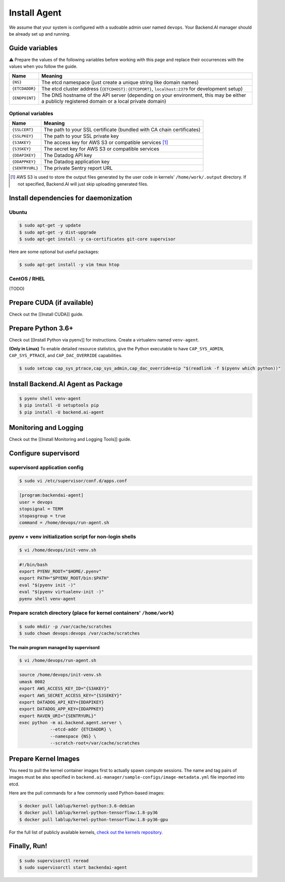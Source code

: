 .. role:: raw-html-m2r(raw)
   :format: html


Install Agent
=============

We assume that your system is configured with a sudoable admin user named ``devops``.
Your Backend.AI manager should be already set up and running.

Guide variables
---------------

⚠️ Prepare the values of the following variables before working with this page and replace their occurrences with the values when you follow the guide.


.. list-table::
   :header-rows: 1

   * - Name
     - Meaning
   * - ``{NS}``
     - The etcd namespace (just create a unique string like domain names)
   * - ``{ETCDADDR}``
     - The etcd cluster address (\ ``{ETCDHOST}:{ETCDPORT}``\ , ``localhost:2379`` for development setup)
   * - ``{ENDPOINT}``
     - The DNS hostname of the API server (depending on your environment, this may be either a publicly registered domain or a local private domain)


Optional variables
^^^^^^^^^^^^^^^^^^

.. list-table::
   :header-rows: 1

   * - Name
     - Meaning
   * - ``{SSLCERT}``
     - The path to your SSL certificate (bundled with CA chain certificates)
   * - ``{SSLPKEY}``
     - The path to your SSL private key
   * - ``{S3AKEY}``
     - The access key for AWS S3 or compatible services [#fn1]_
   * - ``{S3SKEY}``
     - The secret key for AWS S3 or compatible services
   * - ``{DDAPIKEY}``
     - The Datadog API key
   * - ``{DDAPPKEY}``
     - The Datadog application key
   * - ``{SENTRYURL}``
     - The private Sentry report URL


.. [#fn1] AWS S3 is used to store the output files generated by the user code in kernels' ``/home/work/.output`` directory.
   If not specified, Backend.AI will just skip uploading generated files.


Install dependencies for daemonization
--------------------------------------

Ubuntu
^^^^^^

.. code-block:: console

   $ sudo apt-get -y update
   $ sudo apt-get -y dist-upgrade
   $ sudo apt-get install -y ca-certificates git-core supervisor

Here are some optional but useful packages:

.. code-block:: console

   $ sudo apt-get install -y vim tmux htop

CentOS / RHEL
^^^^^^^^^^^^^

(TODO)

Prepare CUDA (if available)
---------------------------

Check out the [[Install CUDA]] guide.

Prepare Python 3.6+
-------------------

Check out [[Install Python via pyenv]] for instructions.
Create a virtualenv named ``venv-agent``.

**(Only in Linux)** To enable detailed resource statistics, give the Python executable to have ``CAP_SYS_ADMIN``\ , ``CAP_SYS_PTRACE``\ , and ``CAP_DAC_OVERRIDE`` capabilities.

.. code-block:: console

   $ sudo setcap cap_sys_ptrace,cap_sys_admin,cap_dac_override+eip "$(readlink -f $(pyenv which python))"

Install Backend.AI Agent as Package
-----------------------------------

.. code-block:: console

   $ pyenv shell venv-agent
   $ pip install -U setuptools pip
   $ pip install -U backend.ai-agent

Monitoring and Logging
----------------------

Check out the [[Install Monitoring and Logging Tools]] guide.

Configure supervisord
---------------------

supervisord application config
^^^^^^^^^^^^^^^^^^^^^^^^^^^^^^

.. code-block:: console

   $ sudo vi /etc/supervisor/conf.d/apps.conf

.. code-block:: dosini

   [program:backendai-agent]
   user = devops
   stopsignal = TERM
   stopasgroup = true
   command = /home/devops/run-agent.sh

pyenv + venv initialization script for non-login shells
^^^^^^^^^^^^^^^^^^^^^^^^^^^^^^^^^^^^^^^^^^^^^^^^^^^^^^^

.. code-block:: console

   $ vi /home/devops/init-venv.sh

.. code-block:: shell

   #!/bin/bash
   export PYENV_ROOT="$HOME/.pyenv"
   export PATH="$PYENV_ROOT/bin:$PATH"
   eval "$(pyenv init -)"
   eval "$(pyenv virtualenv-init -)"
   pyenv shell venv-agent

Prepare scratch directory (place for kernel containers' ``/home/work``\ )
^^^^^^^^^^^^^^^^^^^^^^^^^^^^^^^^^^^^^^^^^^^^^^^^^^^^^^^^^^^^^^^^^^^^^^^^^

.. code-block:: console

   $ sudo mkdir -p /var/cache/scratches
   $ sudo chown devops:devops /var/cache/scratches

The main program managed by supervisord
~~~~~~~~~~~~~~~~~~~~~~~~~~~~~~~~~~~~~~~

.. code-block:: console

   $ vi /home/devops/run-agent.sh

.. code-block:: shell

   source /home/devops/init-venv.sh
   umask 0002
   export AWS_ACCESS_KEY_ID="{S3AKEY}"
   export AWS_SECRET_ACCESS_KEY="{S3SEKEY}"
   export DATADOG_API_KEY={DDAPIKEY}
   export DATADOG_APP_KEY={DDAPPKEY}
   export RAVEN_URI="{SENTRYURL}"
   exec python -m ai.backend.agent.server \
               --etcd-addr {ETCDADDR} \
               --namespace {NS} \
               --scratch-root=/var/cache/scratches

Prepare Kernel Images
---------------------

You need to pull the kernel container images first to actually spawn compute sessions.
The name and tag pairs of images must be also specified in ``backend.ai-manager/sample-configs/image-metadata.yml`` file imported into etcd.

Here are the pull commands for a few commonly used Python-based images:

.. code-block:: console

   $ docker pull lablup/kernel-python:3.6-debian
   $ docker pull lablup/kernel-python-tensorflow:1.8-py36
   $ docker pull lablup/kernel-python-tensorflow:1.8-py36-gpu

For the full list of publicly available kernels, `check out the kernels repository. <https://github.com/lablup/backend.ai-kernels>`_

Finally, Run!
-------------

.. code-block:: console

   $ sudo supervisorctl reread
   $ sudo supervisorctl start backendai-agent
